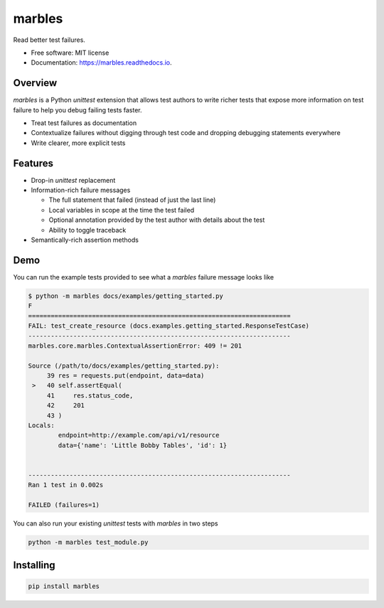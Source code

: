 =======
marbles
=======

.. image:: https://img.shields.io/pypi/v/marbles.svg
        :target: https://pypi.python.org/pypi/marbles

.. image:: https://img.shields.io/travis/twosigma/marbles.svg
        :target: https://travis-ci.org/twosigma/marbles

.. image:: https://readthedocs.org/projects/marbles/badge/?version=latest
        :target: https://marbles.readthedocs.io/en/latest/?badge=latest
        :alt: Documentation Status

Read better test failures.

* Free software: MIT license
* Documentation: https://marbles.readthedocs.io.

Overview
--------

`marbles` is a Python `unittest` extension that allows test authors to write
richer tests that expose more information on test failure to help you debug
failing tests faster.

* Treat test failures as documentation
* Contextualize failures without digging through test code
  and dropping debugging statements everywhere
* Write clearer, more explicit tests

Features
--------

* Drop-in `unittest` replacement
* Information-rich failure messages

  * The full statement that failed (instead of just the last line)
  * Local variables in scope at the time the test failed
  * Optional annotation provided by the test author with details about the test
  * Ability to toggle traceback

* Semantically-rich assertion methods

Demo
----

You can run the example tests provided to see what a `marbles` failure message
looks like

.. code-block:: none

   $ python -m marbles docs/examples/getting_started.py
   F
   ======================================================================
   FAIL: test_create_resource (docs.examples.getting_started.ResponseTestCase)
   ----------------------------------------------------------------------
   marbles.core.marbles.ContextualAssertionError: 409 != 201

   Source (/path/to/docs/examples/getting_started.py):
        39 res = requests.put(endpoint, data=data)
    >   40 self.assertEqual(
        41     res.status_code,
        42     201
        43 )
   Locals:
           endpoint=http://example.com/api/v1/resource
           data={'name': 'Little Bobby Tables', 'id': 1}


   ----------------------------------------------------------------------
   Ran 1 test in 0.002s

   FAILED (failures=1)

You can also run your existing `unittest` tests with `marbles` in two steps

.. code-block:: bash

   python -m marbles test_module.py

Installing
----------

.. code-block:: bash

   pip install marbles

